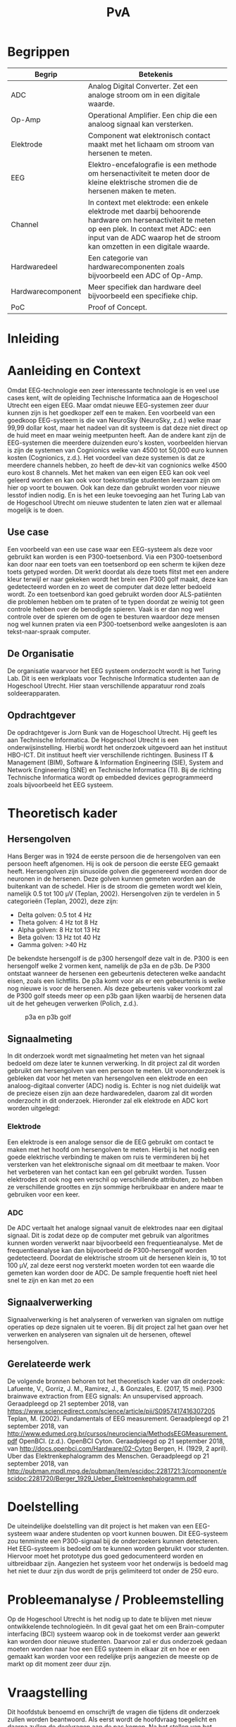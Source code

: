 #+TITLE: PvA
#+OPTIONS: toc:nil
#+LATEX_HEADER: \pagenumbering{gobble}

#+LATEX: \begin{titlepage}
#+LATEX: \end{titlepage}
#+LATEX: \newpage
#+LATEX: \pagenumbering{roman}

#+LATEX: \renewcommand{\contentsname}{Inhoudsopgave}
#+LATEX: \tableofcontents
#+LATEX: \newpage

#+LATEX: \pagenumbering{arabic}

* Begrippen
#+ATTR_LATEX: :environment longtable :align |l|p{10cm}|
|-------------------+---------------------------------------------------------------------|
| Begrip            | Betekenis                                                           |
|-------------------+---------------------------------------------------------------------|
|                   | <67>                                                                |
| ADC               | Analog Digital Converter. Zet een analoge stroom om in een digitale waarde. |
| Op-Amp            | Operational Amplifier. Een chip die een analoog signaal kan versterken. |
| Elektrode         | Component wat elektronisch contact maakt met het lichaam om stroom van hersenen te meten. |
| EEG               | Elektro-encefalografie is een methode om hersenactiviteit te meten door de kleine elektrische stromen die de hersenen maken te meten. |
| Channel           | In context met elektrode: een enkele elektrode met daarbij behoorende hardware om hersenactiviteit te meten op een plek. In context met ADC: een input van de ADC waarop het de stroom kan omzetten in een digitale waarde. |
| Hardwaredeel      | Een categorie van hardwarecomponenten zoals bijvoorbeeld een ADC of Op-Amp. |
| Hardwarecomponent | Meer specifiek dan hardware deel bijvoorbeeld een specifieke chip.  |
| PoC               | Proof of Concept.                                                   |
|-------------------+---------------------------------------------------------------------|

* Inleiding
* Aanleiding en Context
Omdat EEG-technologie een zeer interessante technologie is en veel use cases kent, wilt de opleiding Technische Informatica aan de Hogeschool Utrecht een eigen EEG. Maar omdat nieuwe EEG-systemen zeer duur kunnen zijn is het goedkoper zelf een te maken. Een voorbeeld van een goedkoop EEG-systeem is die van NeuroSky (NeuroSky, z.d.) welke maar 99,99 dollar kost, maar het nadeel van dit systeem is dat deze niet direct op de huid meet en maar weinig meetpunten heeft. Aan de andere kant zijn de EEG-systemen die meerdere duizenden euro's kosten, voorbeelden hiervan is zijn de systemen van Cognionics welke van 4500 tot 50,000 euro kunnen kosten (Cognionics, z.d.). Het voordeel van deze systemen is dat ze meerdere channels hebben, zo heeft de dev-kit van cognionics welke 4500 euro kost 8 channels. Met het maken van een eigen EEG kan ook veel geleerd worden en kan ook voor toekomstige studenten leerzaam zijn om hier op voort te bouwen. Ook kan deze dan gebruikt worden voor nieuwe lesstof indien nodig. En is het een leuke toevoeging aan het Turing Lab van de Hogeschool Utrecht om nieuwe studenten te laten zien wat er allemaal mogelijk is te doen.

** Use case
Een voorbeeld van een use case waar een EEG-systeem als deze voor gebruikt kan worden is een P300-toetsenbord. Via een P300-toetsenbord kan door naar een toets van een toetsenbord op een scherm te kijken deze toets getyped worden. Dit werkt doordat als deze toets flitst met een andere kleur terwijl er naar gekeken wordt het brein een P300 golf maakt, deze kan gedetecteerd worden en zo weet de computer dat deze letter bedoeld wordt. Zo een toetsenbord kan goed gebruikt worden door ALS-patiënten die problemen hebben om te praten of te typen doordat ze weinig tot geen controle hebben over de benodigde spieren. Vaak is er dan nog wel controle over de spieren om de ogen te besturen waardoor deze mensen nog wel kunnen praten via een P300-toetsenbord welke aangesloten is aan tekst-naar-spraak computer.

** De Organisatie
De organisatie waarvoor het EEG systeem onderzocht wordt is het Turing Lab. Dit is een werkplaats voor Technische Informatica studenten aan de Hogeschool Utrecht. Hier staan verschillende apparatuur rond zoals soldeerapparaten.

** Opdrachtgever
De opdrachtgever is Jorn Bunk van de Hogeschool Utrecht. Hij geeft les aan Technische Informatica. De Hogeschool Utrecht is een onderwijsinstelling. Hierbij wordt het onderzoek uitgevoerd aan het instituut HBO-ICT. Dit instituut heeft vier verschillende richtingen. Business IT & Management (BIM), Software & Information Engineering (SIE), System and Network Engineering (SNE) en Technische Informatica (TI). Bij de richting Technische Informatica wordt op embedded devices geprogrammeerd zoals bijvoorbeeld het EEG systeem.

* Theoretisch kader

** Hersengolven
Hans Berger was in 1924 de eerste persoon die de hersengolven van een persoon heeft afgenomen. Hij is ook de persoon die eerste EEG gemaakt heeft. Hersengolven zijn sinusoïde golven die gegenereerd worden door de neuronen in de hersenen. Deze golven kunnen gemeten worden aan de buitenkant van de schedel. Hier is de stroom die gemeten wordt wel klein, namelijk 0.5 tot 100 µV (Teplan, 2002). Hersengolven zijn te verdelen in 5 categorieën (Teplan, 2002), deze zijn:
- Delta golven: 0.5 tot 4 Hz
- Theta golven: 4 Hz tot 8 Hz
- Alpha golven: 8 Hz tot 13 Hz
- Beta golven: 13 Hz tot 40 Hz
- Gamma golven: >40 Hz

De bekendste hersengolf is de p300 hersengolf deze valt in de. P300 is een hersengolf welke 2 vormen kent, namelijk de p3a en de p3b. De P300 ontstaat wanneer de hersenen een gebeurtenis detecteren welke aandacht eisen, zoals een lichtflits. De p3a komt voor als er een gebeurtenis is welke nog nieuwe is voor de hersenen. Als deze gebeurtenis vaker voorkomt zal de P300 golf steeds meer op een p3b gaan lijken waarbij de hersenen data uit de het geheugen verwerken (Polich, z.d.).

#+CAPTION: p3a en p3b golf
#+NAME: fig:P300GOLF
#+ATTR_LATEX: :width 200px
[[./images/p3ab.png]]

** Signaalmeting
In dit onderzoek wordt met signaalmeting het meten van het signaal bedoeld om deze later te kunnen verwerking. In dit project zal dit worden gebruikt om hersengolven van een persoon te meten. Uit vooronderzoek is gebleken dat voor het meten van hersengolven een elektrode en een analoog-digitaal converter (ADC) nodig is. Echter is nog niet duidelijk wat de precieze eisen zijn aan deze hardwaredelen, daarom zal dit worden onderzocht in dit onderzoek. Hieronder zal elk elektrode en ADC kort worden uitgelegd:

*** Elektrode
Een elektrode is een analoge sensor die de EEG gebruikt om contact te maken met het hoofd om hersengolven te meten. Hierbij is het nodig een goede elektrische verbinding te maken om ruis te verminderen bij het versterken van het elektronische signaal om dit meetbaar te maken. Voor het verbeteren van het contact kan een gel gebruikt worden. Tussen elektrodes zit ook nog een verschil op verschillende attributen, zo hebben ze verschillende groottes en zijn sommige herbruikbaar en andere maar te gebruiken voor een keer.

*** ADC
De ADC vertaalt het analoge signaal vanuit de elektrodes naar een digitaal signaal. Dit is zodat deze op de computer met gebruik van algoritmes kunnen worden verwerkt naar bijvoorbeeld een frequentieanalyse. Met de frequentieanalyse kan dan bijvoorbeeld de P300-hersengolf worden gedetecteerd. Doordat de elektrische stroom uit de hersenen klein is, 10 tot 100 µV, zal deze eerst nog versterkt moeten worden tot een waarde die gemeten kan worden door de ADC. De sample frequentie hoeft niet heel snel te zijn en kan met zo een

** Signaalverwerking
Signaalverwerking is het analyseren of verwerken van signalen om nuttige operaties op deze signalen uit te voeren. Bij dit project zal het gaan over het verwerken en analyseren van signalen uit de hersenen, oftewel hersengolven.

** Gerelateerde werk
De volgende bronnen behoren tot het theoretisch kader van dit onderzoek:
Lafuente, V., Gorriz, J. M., Ramirez, J., & Gonzales, E. (2017, 15 mei). P300 brainwave extraction from EEG signals: An unsupervised approach. Geraadpleegd op 21 september 2018, van https://www.sciencedirect.com/science/article/pii/S0957417416307205
Teplan, M. (2002). Fundamentals of EEG measurement. Geraadpleegd op 21 september 2018, van http://www.edumed.org.br/cursos/neurociencia/MethodsEEGMeasurement.pdf
OpenBCI. (z.d.). OpenBCI Cyton. Geraadpleegd op 21 september 2018, van http://docs.openbci.com/Hardware/02-Cyton
Bergen, H. (1929, 2 april). Uber das Elektrenkephalogramm des Menschen. Geraadpleegd op 21 september 2018, van http://pubman.mpdl.mpg.de/pubman/item/escidoc:2281721:3/component/escidoc:2281720/Berger_1929_Ueber_Elektroenkephalogramm.pdf

* Doelstelling
De uiteindelijke doelstelling van dit project is het maken van een EEG-systeem waar andere studenten op voort kunnen bouwen. Dit EEG-systeem zou tenminste een P300-signaal bij de onderzoekers kunnen detecteren. Het EEG-systeem is bedoeld om te kunnen worden gebruikt voor studenten. Hiervoor moet het prototype dus goed gedocumenteerd worden en uitbreidbaar zijn. Aangezien het systeem voor het onderwijs is bedoeld mag het niet te duur zijn dus wordt de prijs gelimiteerd tot onder de 250 euro.

* Probleemanalyse / Probleemstelling
Op de Hogeschool Utrecht is het nodig up to date te blijven met nieuw ontwikkelende technologieën. In dit geval gaat het om een Brain-computer interfacing (BCI) systeem waarop ook in de toekomst verder aan gewerkt kan worden door nieuwe studenten. Daarvoor zal er dus onderzoek gedaan moeten worden naar hoe een EEG systeem in elkaar zit en hoe er een gemaakt kan worden voor een redelijke prijs aangezien de meeste op de markt op dit moment zeer duur zijn.

* Vraagstelling
Dit hoofdstuk benoemd en omschrijft de vragen die tijdens dit onderzoek zullen worden beantwoord. Als eerst wordt de hoofdvraag toegelicht en daarna zullen de deelvragen aan de pas komen. Na het stellen van het probleem is er de volgende opgesteld: *Welke hardware en firmware is nodig om een EEG te maken welke voldoet aan de gestelde eisen?* De minimale eisen voor de EEG zijn:
+ Het kan minimaal het P300 signaal detecteren bij de onderzoekers. Er is voor dit signaal gekozen omdat dit het meeste duidelijke signaal is, ook is het brein makkelijk te activeren om dit signaal te genereren.
+ De kosten voor de hardware die nodig zijn voor de EEG zijn niet meer dan 250 euro. Dit maximalen budget is ontvangen van de opdrachtgever
+ Het is makkelijk uitbreidbaar en kan makkelijk worden gebruikt voor bij andere projecten. Het idee is dat de EEG door andere studenten kan worden gebruikt voor andere projecten, daarom is het dus nodig dat er een duidelijke API is en documentatie.

Voor dit onderzoek zijn er een aantal deelvragen opgesteld welke moeten leiden tot een antwoord op de hoofdvraag. Elke deelvraag heeft weer enkele onder-deelvragen welke moeten leiden tot antwoord op de deelvraag.
De deelvragen zijn:
1. Welke hardware is nodig om een EEG te maken welke tenminste voldoet aan de gestelde eisen?
   1. Welke hardware delen zijn nodig om een EEG te maken welke tenminste voldoet aan de gestelde eisen?
   2. Wat is de meest geschikte hardware component per hardware deel, denkend aan de minimale eisen en de kosten (totaal maximaal 250 euro)?
   3. Wat voor typen ruis zijn er in het ontvangen signaal?
   4. Kan deze ruis hardware matig gefilterd worden? Zo ja, hoe?
2. Hoe kan de gekozen hardware geprogrammeerd worden om een EEG te maken, waarbij hersengolven herkend kunnen worden op een PC (bijv. P300)?
   1. Kan het ruis in inkomende signaal verder gefilterd worden zodat er een zo ruisvrij mogelijk signaal is? Zo ja, hoe?
   2. Welke algoritmes zijn nodig om de benodigde hersengolven te detecteren?
   3. Welk algoritme is het beste voor de signaalverwerking van de analoge data uit de elektroden?
   4. Welke C++/Python library is het beste om deze algoritmes toe te passen, denkend aan performance?
3. Hoe vergelijkt onze EEG met andere (welke andere moet nog bepaald worden)?
   1. Op hoeveel procent van de geselecteerde proefpersonen kan het P300-signaal gedetecteerd worden?
   2. Doet onze EEG het significant beter dan …. (star wars bijv.)
4. Moet het EEG gekalibreerd worden om de p300 golf bij verschillende mensen te herkennen?

* Methode en Aanpak
Dit hoofdstuk beschrijft de aanpak en welke methodes gebruikt gaan worden om de onderzoeksvragen
te beantwoorden. Een globale aanpak van hoe dit onderzoek wordt aangepakt en welke methodes
gebruikt gaan worden staat in bijlage A.Dit hoofdstuk beschrijft deze tabel in meer detail.

#+ATTR_LATEX: :environment longtable :align |l|p{3cm}|p{2cm}|p{2cm}|p{2cm}|p{3cm}|
|---+-----------------+-----------------+-----------------+-----------------+-----------------|
| # | deelvraag       | type deelvraag  | methode dataverzameling | Methode analyse | Resultaat       |
|---+-----------------+-----------------+-----------------+-----------------+-----------------|
|   | <15>            | <15>            | <15>            | <15>            | <15>            |
| 1 | Welke hardware is nodig om een EEG te maken tenminste voldoet aan de gestelde eisen? | Ontwerpend      | Workshop        | prototyping     | PoC             |
| a | Welke hardware delen zijn nodig om een EEG te maken welke tenminste voldoet aan de gestelde eisen? | Beschrijvend    | Library         | Literature-study | MoSCoW-lijst    |
| b | Wat is de meest geschikte hardware component per hardware deel, denkend aan de minimale eisen? | Vergelijken, evaluerend | Lab of Field    | data analytics of observation | Componentenlijst |
| c | Wat voor typen ruis zijn er in het ontvangen signaal? | Evaluerend, verklarend | Lab             | Data analytics  | lijst van bekende ruis-soorten |
| d | Kan deze ruis hardware matig gefilterd worden? Zo ja, hoe? | Ontwerpend      | Workshop, Field | prototypes, observation | Eventueel aangepast PoC met hardware filtering |
| 2 | Hoe kan de gekozen hardware geprogrammeerd worden om een EEG te maken, waarbij hersengolven herkend kunnen worden op een PC (bijv. P300)? | Ontwerpend      | Workshop        | Prototyping     | Functioneel ontwerp |
| a | Is er nog overgebleven ruis na de hardware filtering? Zo ja, hoe kan dit softwarematig weg gefilterd worden? | Beschrijvend    | Bieb, Workshop  | Literature study, Prototyping | Oplossing tegen ruis in het PoC |
| b | Wat voor algoritmes zijn nodig om de benodigde hersengolven te detecteren? | Beschrijvend    | Bieb            | Literature study | Lijst van benodigde soorten algoritmes |
| c | Welk algoritmes zijn het beste voor de signaalverwerking van de analoge data uit de elektroden? | Vergelijkend    | Workplace, Lab  | Prototyping, Data analytics | Aanbeveling voor een algoritme |
| d | Welke C++/Python libraries zijn er om deze algoritmes toe te passen en welke is het beste, denkend aan performance? | Vergelijkend    | Showroom        | Benchmark test  | Aanbeveling voor gekozen libraries |
| 3 | Hoe vergelijkt onze EEG met andere (welke andere moet nog bepaald worden)? | Vergelijkend    | Showroom        | Benchmark test  | Testrapport     |
| 4 | Op hoeveel procent van de geselecteerde proefpersonen kan het P300-signaal gedetecteerd worden? | Evaluerend      | Field           | Survey          | Testrapport     |
| a | Moet de EEG gekalibreerd worden om de p300 golf bij verschillende mensen te herkennen? | Evaluerend      | Field           | Observatie      |                 |
|---+-----------------+-----------------+-----------------+-----------------+-----------------|

** Benodigde Hardware EEG
Als eerste zullen de vragen die betrekking hebben tot de hardware worden onderzocht. Om tot de benodigde kennis te komen welke hardwaredelen nodig zijn zal literature study toegepast worden. Zo zal naar papers gezocht worden waarin onderzoek gedaan worden naar EEG’s en de werking van het brein. Ook zullen andere EEG’s als voorbeeld worden gebruikt. Het resultaat van dit onderzoek zal een MoSCoW-lijst zijn met de verschillende hardware functionaliteiten van een EEG en wat daarvoor nodig is.

Als bekend is welke hardwaredelen benodigd zijn zal worden onderzocht welke specifieke hardwarecomponenten het meest geschikt zijn voor de EEG. Om hierachter te komen zal voor elke benodigd hardwaredeel een vergelijkingslijst worden gemaakt waarin de specificaties van de componenten zullen worden vergeleken. Uit deze lijsten komen selecties van de meest belovende componenten. Deze componenten zullen dan worden getest via “benchmarking tests”. Op deze manier wordt er gekomen op het resultaat, wat een componentenlijst zal zijn voor de EEG.

** Ruisfiltering
Uit vooronderzoek is gebleken dat bij het maken van een EEG ruisfiltering een belangrijk onderdeel is (Olkkonen, Pesola, Olkkonen, Valljakka, & Tuomisto, 2002). Daarom zal worden onderzocht welke typen ruis er in het gemeten signaal zijn en hoe deze eruit kunnen worden gefilterd. De eerste deelvraag die hierover gaat zal onderzoeken welke ruis er is. Hier wordt als methode Data analytics gebruikt, er zal namelijk naar het frequentiespectrum worden gekeken van het signaal uit de EEG. Dit frequentiespectrum kan worden gegenereerd door een oscilloscoop welke aanwezig zijn in de werkplaats waar dit onderzoek wordt uitgevoerd. Als bekend is welke ruis er in het signaal is zal de tweede deelvraag gaan onderzoeken hoe deze ruis preventief hardwarematig kan worden gefilterd voordat de software dit moet doen. Om achter de oplossing te komen zal literature study worden gebruikt om te kijken hoe andere mensen dit gedaan hebben.

** De EEG-firmware
Als de gekozen hardware gecombineerd is tot een EEG moet er voor deze hardware nog firmware geschreven worden. Deze deelvraag vooral gaan over de firmware die op een PC gaat draaien. Dit omdat het plan is om de signaalverwerking op de PC te doen, dit doen wij omdat er meer Python/C++ libraries beschikbaar zijn op de PC dan voor de embedded hardware. De eerste deelvraag over de firmware gaat over welke ruis er nog over is na de hardwarefiltering en hoe deze softwarematig weg kan worden gefilterd. Ook hier wordt naar het frequentiespectrum van het signaal uit de EEG gekeken. Als bekend is welke ruis er in het signaal aanwezig is zal worden onderzocht hoe dit softwarematig kan worden weg gefilterd. Om te weten hoe dit kan zal literature study worden gebruikt.


* #aantekening#
benodigde methoden voor eerste deelvraag (hardware):
Beschrijvend: Welke hardware onderdelen zijn nodig? Doen we in het vooronderzoek
Vergelijkend: Een deelvraag om onze hardware te vergelijken met een andere EEG band? Deelvragen om hardwarecomponenten te vergelijken?
Definiërend: Een deelvraag om specificaties over onze EEG te meten?
Evaluerend: Deze komt samen met de deelvragen van ontwerpend
Verklarend: Volgens les zal er iets van Verklarend voor de ontwerpend vragen moeten komen? Misschien een vraag over waarom onze EEG beter of slechter is dan de andere?
Ontwerpend: De hoofdvraag? miss ook een deelvraag?

Als bij vooronderzoek al duidelijke is welke hardware nodig is moet deze hardware dan ook niet in de hoofdvraag komen?

benodigde methoden voor tweede deelvraag (firmware):
Beschrijvend: Wat moet de firmware gaan doen? Vooronderzoek (functioneel ontwerp/ MoSCoW-analyse?) Welke libraries zijn hiervoor? (wel in onderzoek denk ik?) Welke algoritmes zijn nodig?
Vergelijkend: Kan misschien samengevoegd worden met beschrijvend?
Definiërend: Specificaties van onze EEG in combinatie met de firmware?
Evaluerend: Vooronderzoek?
Verklarend: ?
Ontwerpend: De hoofdvraag?

Deelvraag of er al hardware matig gefilterd kan worden

#aantekening#

* Randvoorwaarden
** Apparatuur en Tools
In de onderstaande staat een tabel met daarin de benodigde apparatuur voor dit project en of deze al aanwezig is.

#+ATTR_LATEX: :environment longtable :align |l|l|p{4cm}|p{3cm}|
|-------------------+--------+------------------------------------------+----------------|
| Tool              | Aantal | Toelichting                              | Aanwezig       |
|-------------------+--------+------------------------------------------+----------------|
|                   |        | <40>                                     | <14>           |
| Ontwikkelomgeving |      2 | Dit is nodig om de code te schrijven en te compileren. | Ja             |
| Meetapparatuur    |      1 | Apparatuur als een oscilloscoop en Multimeter. | ja, in het turing lab. Ook hebben beide onderzoekers beide apparatuur in bezit. |
| EEG-Hardware      | n.v.t. | De hardware benodigd voor het maken van het PoC. | Nee            |
| Bestaand EEG      |      1 | Een bestaand EEG systeem om het eigen gemaakte EEG mee te kunnen vergelijken. | Nee            |
|-------------------+--------+------------------------------------------+----------------|

** Risico’s
In de tabel hieronder staan de risico’s die tijdens dit project opkomen dagen met daarbij een maatregel hoe dit risico kan worden beperkt of helemaal kan worden voorkomen.

#+ATTR_LATEX: :environment longtable :align |p{6cm}|p{6cm}|
|--------------------------------+----------------------------------------------------|
| Risico                         | Maatregel                                          |
|--------------------------------+----------------------------------------------------|
| <30>                           | <50>                                               |
| Lange levertijd van hardware   | Op tijd de hardware bestellen.                     |
|                                | Alternatieve hardware met gelijke werking bestellen/gebruiken. |
|                                | Planning herevalueren.                             |
|--------------------------------+----------------------------------------------------|
| Defecte hardware               | Nieuwe of alternatieve hardware met gelijke werking bestellen/gebruiken. |
|                                | Planning herevalueren.                             |
|--------------------------------+----------------------------------------------------|
| Hardware niet leverbaar        | Alternatieve hardware met gelijke werking bestellen/gebruiken. |
|--------------------------------+----------------------------------------------------|
| Voor benodigde literatuur moet worden betaald | Aan de begeleider vragen of hij hier toegang tot kan krijgen. |
|--------------------------------+----------------------------------------------------|

* Bronnen
bibliographystyle:apalike
bibliography:sources.bib

#+LATEX: \newpage
NeuroSky. (z.d.). NeuroSky MindWave Mobile 2: Brainwave Starter Kit. Geraadpleegd op 10 september 2018, van https://www.amazon.com/NeuroSky-MindWave-Mobile-Brainwave-Starter/dp/B07CXN8NKX/

Cognionics. (z.d.). Cognionics Dry EEG Headsets and Dry Electrode Sensors. Geraadpleegd op 10 september 2018, van https://www.cognionics.net/us-price

Polich, J. (z.d.). Updating P300: An Integrative Theory of P3a and P3b. Geraadpleegd op 10 september 2018, van https://www.ncbi.nlm.nih.gov/pmc/articles/PMC2715154/

Olkkonen, H., Pesola, P., Olkkonen, J., Valljakka, A., & Tuomisto, L. (2002, 21 november). EEG noise cancellation by a subspace method based on wavelet decomposition. Geraadpleegd op 20 september 2018, van https://www.medscimonit.com/abstract/index/idArt/4828/act/2

Teplan, M. (2002). Fundamentals of EEG measurement. Geraadpleegd op 21 september 2018, van http://www.edumed.org.br/cursos/neurociencia/MethodsEEGMeasurement.pdf
handige links:
https://www.researchgate.net/profile/Norhashimah_Mohd_Saad/publication/296058954_Development_of_an_EEG_Amplifier_for_Real-Time_Acquisition/links/56d1cadd08ae85c8234acb1e/Development-of-an-EEG-Amplifier-for-Real-Time-Acquisition.pdf?origin=publication_detail
https://www.sciencedirect.com/science/article/pii/S0167876006000213?via%3Dihub

uitleg van hersengolfen:
http://quickscience.e-monsite.com/pages/synthesis-of-most-commonly-studied-erps.html

EEG Artifact Removal:
https://sccn.ucsd.edu/~jung/Site/EEG_artifact_removal.html

OpenBCI Schematics
http://docs.openbci.com/Hardware/02-Cyton

Over p300:
https://reader.elsevier.com/reader/sd/pii/S0957417416307205?token=2B45FD6FF8BA829DB72D993E03466D670C10ABA1234BA1E69D964FA5D010D95B7E5DA2C84CA55F93F5033DCD662354D8

Geen onderzoek maar wel interessant:
https://eeghacker.blogspot.com/2013/11/homemade-passive-electrodes.html

.
geen toegang tot:
http://science.sciencemag.org/content/150/3700/1187/tab-pdf
https://www.tandfonline.com/doi/abs/10.1080/21646821.2014.11079932
